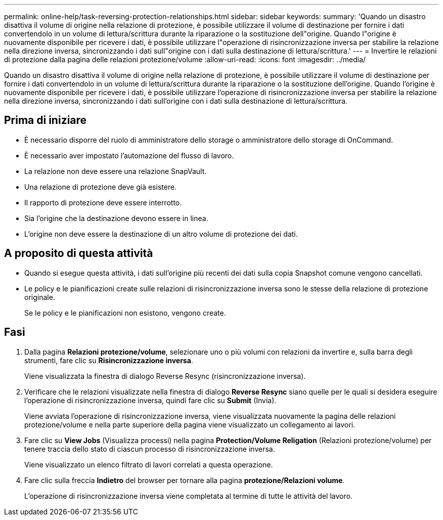 ---
permalink: online-help/task-reversing-protection-relationships.html 
sidebar: sidebar 
keywords:  
summary: 'Quando un disastro disattiva il volume di origine nella relazione di protezione, è possibile utilizzare il volume di destinazione per fornire i dati convertendolo in un volume di lettura/scrittura durante la riparazione o la sostituzione dell"origine. Quando l"origine è nuovamente disponibile per ricevere i dati, è possibile utilizzare l"operazione di risincronizzazione inversa per stabilire la relazione nella direzione inversa, sincronizzando i dati sull"origine con i dati sulla destinazione di lettura/scrittura.' 
---
= Invertire le relazioni di protezione dalla pagina delle relazioni protezione/volume
:allow-uri-read: 
:icons: font
:imagesdir: ../media/


[role="lead"]
Quando un disastro disattiva il volume di origine nella relazione di protezione, è possibile utilizzare il volume di destinazione per fornire i dati convertendolo in un volume di lettura/scrittura durante la riparazione o la sostituzione dell'origine. Quando l'origine è nuovamente disponibile per ricevere i dati, è possibile utilizzare l'operazione di risincronizzazione inversa per stabilire la relazione nella direzione inversa, sincronizzando i dati sull'origine con i dati sulla destinazione di lettura/scrittura.



== Prima di iniziare

* È necessario disporre del ruolo di amministratore dello storage o amministratore dello storage di OnCommand.
* È necessario aver impostato l'automazione del flusso di lavoro.
* La relazione non deve essere una relazione SnapVault.
* Una relazione di protezione deve già esistere.
* Il rapporto di protezione deve essere interrotto.
* Sia l'origine che la destinazione devono essere in linea.
* L'origine non deve essere la destinazione di un altro volume di protezione dei dati.




== A proposito di questa attività

* Quando si esegue questa attività, i dati sull'origine più recenti dei dati sulla copia Snapshot comune vengono cancellati.
* Le policy e le pianificazioni create sulle relazioni di risincronizzazione inversa sono le stesse della relazione di protezione originale.
+
Se le policy e le pianificazioni non esistono, vengono create.





== Fasi

. Dalla pagina *Relazioni protezione/volume*, selezionare uno o più volumi con relazioni da invertire e, sulla barra degli strumenti, fare clic su *Risincronizzazione inversa*.
+
Viene visualizzata la finestra di dialogo Reverse Resync (risincronizzazione inversa).

. Verificare che le relazioni visualizzate nella finestra di dialogo *Reverse Resync* siano quelle per le quali si desidera eseguire l'operazione di risincronizzazione inversa, quindi fare clic su *Submit* (Invia).
+
Viene avviata l'operazione di risincronizzazione inversa, viene visualizzata nuovamente la pagina delle relazioni protezione/volume e nella parte superiore della pagina viene visualizzato un collegamento ai lavori.

. Fare clic su *View Jobs* (Visualizza processi) nella pagina *Protection/Volume Religation* (Relazioni protezione/volume) per tenere traccia dello stato di ciascun processo di risincronizzazione inversa.
+
Viene visualizzato un elenco filtrato di lavori correlati a questa operazione.

. Fare clic sulla freccia *Indietro* del browser per tornare alla pagina *protezione/Relazioni volume*.
+
L'operazione di risincronizzazione inversa viene completata al termine di tutte le attività del lavoro.


